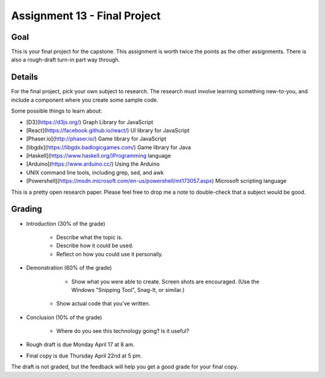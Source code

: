 Assignment 13 - Final Project
=============================

Goal
----

This is your final project for the capstone. This assignment is worth twice
the points as the other assignments. There is also a rough-draft turn-in
part way through.

Details
-------

For the final project, pick your own subject to research. The research must
involve learning something new-to-you, and include a component where you
create some sample code.

Some possible things to learn about:

* [D3](https://d3js.org/) Graph Library for JavaScript
* [React](https://facebook.github.io/react/) UI library for JavaScript
* [Phaser.io](http://phaser.io/) Game library for JavaScript
* [libgdx](https://libgdx.badlogicgames.com/) Game library for Java
* [Haskell](https://www.haskell.org/)Programming language
* [Arduino](https://www.arduino.cc/) Using the Arduino
* UNIX command line tools, including grep, sed, and awk
* [Powershell](https://msdn.microsoft.com/en-us/powershell/mt173057.aspx) Microsoft scripting language

This is a pretty open research paper. Please feel free to drop me a note
to double-check that a subject would be good.

Grading
-------

* Introduction (30% of the grade)

	* Describe what the topic is.
	* Describe how it could be used.
	* Reflect on how you could use it personally.

* Demonstration (60% of the grade)

	* Show what you were able to create. Screen shots are encouraged. (Use the
	  Windows "Snipping Tool", Snag-It, or similar.)
    * Show actual code that you've written.

* Conclusion (10% of the grade)

	* Where do you see this technology going? Is it useful?

* Rough draft is due Monday April 17 at 8 am.
* Final copy is due Thursday April 22nd at 5 pm.

The draft is not graded, but the
feedback will help you get a good grade for your final copy.